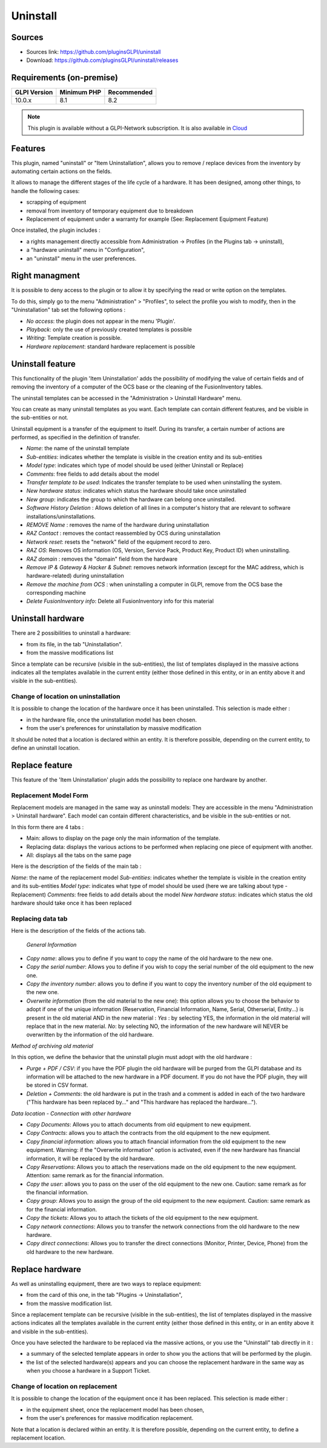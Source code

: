 Uninstall
=========

Sources
-------

* Sources link: https://github.com/pluginsGLPI/uninstall
* Download: https://github.com/pluginsGLPI/uninstall/releases


Requirements (on-premise)
-------------------------

============ =========== ===========
GLPI Version Minimum PHP Recommended
============ =========== ===========
10.0.x       8.1         8.2
============ =========== ===========

.. Note::
   This plugin is available without a GLPI-Network subscription. It is also available in `Cloud <https://glpi-network.cloud/>`__

Features
--------
This plugin, named "uninstall" or "Item Uninstallation", allows you to remove / replace devices from the inventory by automating certain actions on the fields.

It allows to manage the different stages of the life cycle of a hardware.
It has been designed, among other things, to handle the following cases:

* scrapping of equipment
* removal from inventory of temporary equipment due to breakdown
* Replacement of equipment under a warranty for example (See: Replacement Equipment Feature)

Once installed, the plugin includes :

* a rights management directly accessible from Administration -> Profiles (in the Plugins tab -> uninstall),
* a "hardware uninstall" menu in "Configuration",
* an "uninstall" menu in the user preferences.


Right managment
---------------

It is possible to deny access to the plugin or to allow it by specifying the read or write option on the templates.

To do this, simply go to the menu "Administration" > "Profiles",
to select the profile you wish to modify,
then in the "Uninstallation" tab set the following options :

* *No access*: the plugin does not appear in the menu 'Plugin'.
* *Playback*: only the use of previously created templates is possible
* *Writing*: Template creation is possible.
* *Hardware replacement*: standard hardware replacement is possible


Uninstall feature
-----------------

This functionality of the plugin 'Item Uninstallation' adds the possibility of modifying the value of certain fields and of removing the inventory of a computer of the OCS base or the cleaning of the FusionInventory tables.

The uninstall templates can be accessed in the "Administration > Uninstall Hardware" menu. 

You can create as many uninstall templates as you want.
Each template can contain different features, and be visible in the sub-entities or not.

Uninstall equipment is a transfer of the equipment to itself. During its transfer, a certain number of actions are performed, as specified in the definition of transfer.

.. image:: images/uninstall.png
   :scale: 38 %

* *Name*: the name of the uninstall template
* *Sub-entities*: indicates whether the template is visible in the creation entity and its sub-entities
* *Model type*: indicates which type of model should be used (either Uninstall or Replace)
* *Comments*: free fields to add details about the model
* *Transfer template to be used*: Indicates the transfer template to be used when uninstalling the system.
* *New hardware status*: indicates which status the hardware should take once uninstalled
* *New group*: indicates the group to which the hardware can belong once uninstalled.

* *Software History Deletion* : Allows deletion of all lines in a computer's history that are relevant to software installations/uninstallations.
* *REMOVE Name* : removes the name of the hardware during uninstallation

* *RAZ Contact* : removes the contact reassembled by OCS during uninstallation
* *Network reset*: resets the "network" field of the equipment record to zero.
* *RAZ OS*: Removes OS information (OS, Version, Service Pack, Product Key, Product ID) when uninstalling.
* *RAZ domain* : removes the "domain" field from the hardware
* *Remove IP & Gateway & Hacker & Subnet*: removes network information (except for the MAC address, which is hardware-related) during uninstallation
* *Remove the machine from OCS* : when uninstalling a computer in GLPI, remove from the OCS base the corresponding machine
* *Delete FusionInventory info*: Delete all FusionInventory info for this material

.. image:: images/model_uninstall.png
   :scale: 37 %


Uninstall hardware
------------------

There are 2 possibilities to uninstall a hardware:

* from its file, in the tab "Uninstallation".
* from the massive modifications list

Since a template can be recursive (visible in the sub-entities), the list of templates displayed in the massive actions indicates all the templates available in the current entity (either those defined in this entity, or in an entity above it and visible in the sub-entities).

Change of location on uninstallation
^^^^^^^^^^^^^^^^^^^^^^^^^^^^^^^^^^^^

It is possible to change the location of the hardware once it has been uninstalled.
This selection is made either :

* in the hardware file, once the uninstallation model has been chosen.
* from the user's preferences for uninstallation by massive modification

It should be noted that a location is declared within an entity. It is therefore possible, depending on the current entity, to define an uninstall location.


Replace feature
---------------

This feature of the 'Item Uninstallation' plugin adds the possibility to replace one hardware by another.

Replacement Model Form
^^^^^^^^^^^^^^^^^^^^^^

Replacement models are managed in the same way as uninstall models:
They are accessible in the menu "Administration > Uninstall hardware".
Each model can contain different characteristics, and be visible in the sub-entities or not.

In this form there are 4 tabs :

* Main: allows to display on the page only the main information of the template.
* Replacing data: displays the various actions to be performed when replacing one piece of equipment with another.
* All: displays all the tabs on the same page

.. image:: images/replace_main.png
   :scale: 37 %

Here is the description of the fields of the main tab :

*Name*: the name of the replacement model
*Sub-entities*: indicates whether the template is visible in the creation entity and its sub-entities
*Model type*: indicates what type of model should be used (here we are talking about type - Replacement)
*Comments*: free fields to add details about the model
*New hardware status*: indicates which status the old hardware should take once it has been replaced


Replacing data tab
^^^^^^^^^^^^^^^^^^

.. image:: images/replace_data.png
   :scale: 38 %

Here is the description of the fields of the actions tab.


 *General Information*

* *Copy name*: allows you to define if you want to copy the name of the old hardware to the new one.
* *Copy the serial number*: Allows you to define if you wish to copy the serial number of the old equipment to the new one.
* *Copy the inventory number*: allows you to define if you want to copy the inventory number of the old equipment to the new one.
* *Overwrite information* (from the old material to the new one): this option allows you to choose the behavior to adopt if one of the unique information (Reservation, Financial Information, Name, Serial, Otherserial, Entity...) is present in the old material AND in the new material : *Yes* : by selecting YES, the information in the old material will replace that in the new material. *No*: by selecting NO, the information of the new hardware will NEVER be overwritten by the information of the old hardware.

*Method of archiving old material*

In this option, we define the behavior that the uninstall plugin must adopt with the old hardware :

* *Purge + PDF / CSV*: if you have the PDF plugin the old hardware will be purged from the GLPI database and its information will be attached to the new hardware in a PDF document. If you do not have the PDF plugin, they will be stored in CSV format.
* *Deletion + Comments*: the old hardware is put in the trash and a comment is added in each of the two hardware ("This hardware has been replaced by..." and "This hardware has replaced the hardware...").

*Data location - Connection with other hardware*

* *Copy Documents*: Allows you to attach documents from old equipment to new equipment.
* *Copy Contracts*: allows you to attach the contracts from the old equipment to the new equipment.
* *Copy financial information*: allows you to attach financial information from the old equipment to the new equipment. Warning: if the "Overwrite information" option is activated, even if the new hardware has financial information, it will be replaced by the old hardware.
* *Copy Reservations*: Allows you to attach the reservations made on the old equipment to the new equipment. Attention: same remark as for the financial information.
* *Copy the user*: allows you to pass on the user of the old equipment to the new one. Caution: same remark as for the financial information.
* *Copy group*: Allows you to assign the group of the old equipment to the new equipment. Caution: same remark as for the financial information.
* *Copy the tickets*: Allows you to attach the tickets of the old equipment to the new equipment.
* *Copy network connections*: Allows you to transfer the network connections from the old hardware to the new hardware.
* *Copy direct connections*: Allows you to transfer the direct connections (Monitor, Printer, Device, Phone) from the old hardware to the new hardware.



Replace hardware
----------------

As well as uninstalling equipment, there are two ways to replace equipment:

* from the card of this one, in the tab "Plugins -> Uninstallation",
* from the massive modification list.

Since a replacement template can be recursive (visible in the sub-entities), the list of templates displayed in the massive actions indicates all the templates available in the current entity (either those defined in this entity, or in an entity above it and visible in the sub-entities).

Once you have selected the hardware to be replaced via the massive actions, or you use the "Uninstall" tab directly in it :

* a summary of the selected template appears in order to show you the actions that will be performed by the plugin.
* the list of the selected hardware(s) appears and you can choose the replacement hardware in the same way as when you choose a hardware in a Support Ticket.


.. image:: images/recap.png
   :scale: 38 %


Change of location on replacement
^^^^^^^^^^^^^^^^^^^^^^^^^^^^^^^^^

It is possible to change the location of the equipment once it has been replaced.
This selection is made either :

* in the equipment sheet, once the replacement model has been chosen,
* from the user's preferences for massive modification replacement.

Note that a location is declared within an entity. It is therefore possible, depending on the current entity, to define a replacement location.